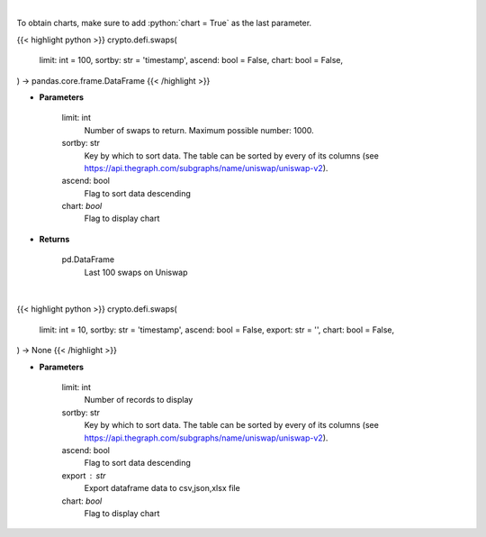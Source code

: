 .. role:: python(code)
    :language: python
    :class: highlight

|

To obtain charts, make sure to add :python:`chart = True` as the last parameter.

.. raw:: html

    <h3>
    > Getting data
    </h3>

{{< highlight python >}}
crypto.defi.swaps(
    limit: int = 100,
    sortby: str = 'timestamp',
    ascend: bool = False,
    chart: bool = False,
) -> pandas.core.frame.DataFrame
{{< /highlight >}}

.. raw:: html

    <p>
    Get the last 100 swaps done on Uniswap [Source: https://thegraph.com/en/]
    </p>

* **Parameters**

    limit: int
        Number of swaps to return. Maximum possible number: 1000.
    sortby: str
        Key by which to sort data. The table can be sorted by every of its columns
        (see https://api.thegraph.com/subgraphs/name/uniswap/uniswap-v2).
    ascend: bool
        Flag to sort data descending
    chart: *bool*
       Flag to display chart


* **Returns**

    pd.DataFrame
        Last 100 swaps on Uniswap

|

.. raw:: html

    <h3>
    > Getting charts
    </h3>

{{< highlight python >}}
crypto.defi.swaps(
    limit: int = 10,
    sortby: str = 'timestamp',
    ascend: bool = False,
    export: str = '',
    chart: bool = False,
) -> None
{{< /highlight >}}

.. raw:: html

    <p>
    Displays last swaps done on Uniswap
    [Source: https://thegraph.com/en/]
    </p>

* **Parameters**

    limit: int
        Number of records to display
    sortby: str
        Key by which to sort data. The table can be sorted by every of its columns
        (see https://api.thegraph.com/subgraphs/name/uniswap/uniswap-v2).
    ascend: bool
        Flag to sort data descending
    export : str
        Export dataframe data to csv,json,xlsx file
    chart: *bool*
       Flag to display chart

